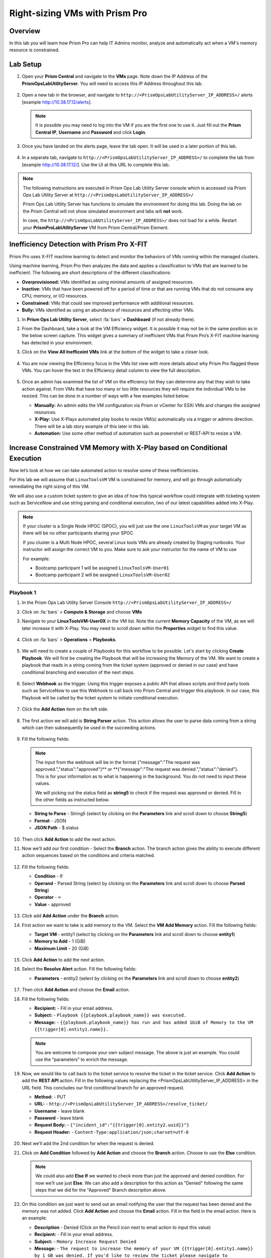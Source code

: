-------------------------------
Right-sizing VMs with Prism Pro
-------------------------------

Overview
+++++++++

In this lab you will learn how Prism Pro can help IT Admins monitor, analyze and automatically act when a VM's memory resource is constrained.

Lab Setup
+++++++++

#. Open your **Prism Central** and navigate to the **VMs** page. Note down the IP Address of the **PrismOpsLabUtilityServer**. You will need to access this IP Address throughout this lab.

   .. figure:: images/init1.png

#. Open a new tab in the browser, and navigate to ``http://<PrismOpsLabUtilityServer_IP_ADDRESS>/`` alerts [example http://10.38.17.12/alerts]. 

   .. note::
      It is possible you may need to log into the VM if you are the first one to use it. Just fill out the **Prism Central IP**, **Username** and **Password** and click **Login**.

   .. figure:: images/init2.png

#. Once you have landed on the alerts page, leave the tab open. It will be used in a later portion of this lab.

   .. figure:: images/init2b.png

#. In a separate tab, navigate to ``http://<PrismOpsLabUtilityServer_IP_ADDRESS>/`` to complete the lab from [example http://10.38.17.12/]. Use the UI at this URL to complete this lab.

   .. figure:: images/init3.png

.. note::

   The following instructions are executed in Prism Ops Lab Utility Server console which is accessed via Prism Ops Lab Utility Server at ``http://<PrismOpsLabUtilityServer_IP_ADDRESS>/``

   Prism Ops Lab Utility Server has functions to simulate the environment for doing this lab. Doing the lab on the Prism Central will not show simulated environment and labs will **not** work.

   In case, the ``http://<PrismOpsLabUtilityServer_IP_ADDRESS>/``  does not load for a while. Restart your **PrismProLabUtilityServer** VM from Prism Central/Prism Element.


Inefficiency Detection with Prism Pro X-FIT
+++++++++++++++++++++++++++++++++++++++++++

Prism Pro uses X-FIT machine learning to detect and monitor the behaviors of VMs running within the managed clusters.

Using machine learning, Prism Pro then analyzes the data and applies a classification to VMs that are learned to be inefficient. The following are short descriptions of the different classifications:

- **Overprovisioned:** VMs identified as using minimal amounts of assigned resources.
- **Inactive:** VMs that have been powered off for a period of time or that are running VMs that do not consume any CPU, memory, or I/O resources.
- **Constrained:** VMs that could see improved performance with additional resources.
- **Bully:** VMs identified as using an abundance of resources and affecting other VMs.

#. In **Prism Ops Lab Utility Server**, select :fa:`bars` **> Dashboard** (if not already there).

#. From the Dashboard, take a look at the VM Efficiency widget. It is possible it may not be in the same position as in the below screen capture. This widget gives a summary of inefficient VMs that Prism Pro’s X-FIT machine learning has detected in your environment. 

#. Click on the **View All Inefficeint VMs** link at the bottom of the widget to take a closer look.

   .. figure:: images/ppro_58.png

#. You are now viewing the Efficiency focus in the VMs list view with more details about why Prism Pro flagged these VMs. You can hover the text in the Efficiency detail column to view the full description.

   .. figure:: images/ppro_59.png

#. Once an admin has examined the list of VM on the efficiency list they can determine any that they wish to take action against. From VMs that have too many or too little resources they will require the individual VMs to be resized. This can be done in a number of ways with a few examples listed below:

   * **Manually:** An admin edits the VM configuration via Prism or vCenter for ESXi VMs and changes the assigned resources.
   * **X-Play:** Use X-Plays automated play books to resize VM(s) automatically via a trigger or admins direction. There will be a lab story example of this later in this lab.
   * **Automation:** Use some other method of automation such as powershell or REST-API to resize a VM.


Increase Constrained VM Memory with X-Play based on Conditional Execution
++++++++++++++++++++++++++++++++++++++++++++++++++++++++++++++++++++++++++

Now let’s look at how we can take automated action to resolve some of these inefficiencies. 

For this lab we will assume that ``LinuxToolsVM`` VM is constrained for memory, and will go through automatically remediating the right sizing of this VM. 

We will also use a custom ticket system to give an idea of how this typical workflow could integrate with ticketing system such as ServiceNow and use string parsing and conditional execution, two of our latest capabilities added into X-Play.

.. note::

  If your cluster is a Single Node HPOC (SPOC), you will just use the one ``LinuxToolsVM`` as your target VM as there will be no other participants sharing your SPOC

  If you cluster is a Multi Node HPOC, several Linux tools VMs are already created by Staging runbooks. Your instructor will assign the correct VM to you. Make sure to ask your instructor for the name of VM to use

  For example: 

  - Bootcamp participant 1 will be assigned ``LinuxToolsVM-User01``
  - Bootcamp participant 2 will be assigned ``LinuxToolsVM-User02``


Playbook 1
-----------

#. In the Prism Ops Lab Utility Server Console ``http://<PrismOpsLabUtilityServer_IP_ADDRESS>/`` 

#. Click on :fa:`bars` > **Compute & Storage** and choose **VMs**

#. Navigate to your **LinuxToolsVM-User0X** in the VM list. Note the current **Memory Capacity** of the VM, as we will later increase it with X-Play. You may need to scroll down within the **Properties** widget to find this value.

   .. figure:: images/linuxvm.png

#. Click on :fa:`bars` > **Operations** > **Playbooks**.

   .. figure:: images/navigateplaybook.png

#. We will need to create a couple of Playbooks for this workflow to be possible. Let's start by clicking **Create Playbook**. We will first be creating the Playbook that will be increasing the Memory of the VM. We want to create a playbook that reads in a string coming from the ticket system (approved or denied in our case) and have conditional branching and execution of the next steps.

   .. figure:: images/rs3b.png

#. Select **Webhook** as the trigger. Using this trigger exposes a public API that allows scripts and third party tools such as ServiceNow to use this Webhook to call back into Prism Central and trigger this playbook. In our case, this Playbook will be called by the ticket system to initiate conditional execution.

   .. figure:: images/rs16.png

#. Click the **Add Action** item on the left side.

   .. figure:: images/rs17.png

#. The first action we will add is **String Parser** action. This action allows the user to parse data coming from a string which can then subsequently be used in the succeeding actions.

   .. figure:: images/addparse.png

#. Fill the following fields:

   .. note::

      The input from the webhook will be in the format {"message":"The request was approved.","status":"approved"}** or **{"message":"The request was denied.","status":"denied"}. This is for your information as to what is happening in the background. You do not need to input these values.
   
      We will picking out the status field as **string5** to check if the request was approved or denied. Fill in the other fields as instructed below. 

   - **String to Parse**   - String5 (select by clicking on the **Parameters** link and scroll down to choose **String5**)

   - **Format**            - JSON

   - **JSON Path**         - $.status

   .. figure:: images/editparse.png

#. Then click **Add Action** to add the next action.

#. Now we’ll add our first condition - Select the **Branch** action. The branch action gives the ability to execute different action sequences based on the conditions and criteria matched.

   .. figure:: images/addbranch.png

#. Fill the following fields:

   - **Condition**   - If 
   - **Operand**     - Parsed String (select by clicking on the **Parameters** link and scroll down to choose **Parsed String**)
   - **Operator**    - ``=``
   - **Value**       - approved

   .. figure:: images/editbranch.png

#. Click add **Add Action** under the **Branch** action.

#. First action we want to take is add memory to the VM. Select the **VM Add Memory** action. Fill the following fields:
   
   - **Target VM**         - entity1 (select by clicking on the **Parameters** link and scroll down to choose **entity1**)
   - **Memory to Add**     - 1  (GiB)
   - **Maximum Limit**     - 20 (GiB)
   
   .. figure:: images/addmemory.png

#. Click **Add Action** to add the next action.

#. Select the **Resolve Alert** action. Fill the following fields:

   - **Parameters**  - entity2 (select by clicking on the **Parameters** link and scroll down to choose **entity2**)

   .. figure:: images/resolvealert.png

#. Then click **Add Action** and choose the **Email** action.

#. Fill the following fields:

   - **Recipient:** - Fill in your email address.
   - **Subject:** - ``Playbook {{playbook.playbook_name}} was executed.``
   - **Message:** - ``{{playbook.playbook_name}} has run and has added 1GiB of Memory to the VM {{trigger[0].entity1.name}}.``

   .. note::

      You are welcome to compose your own subject message. The above is just an example. You could use the “parameters” to enrich the message.

   .. figure:: images/approvedemail.png

#. Now, we would like to call back to the ticket service to resolve the ticket in the ticket service. Click **Add Action** to add the **REST API** action. Fill in the following values replacing the <PrismOpsLabUtilityServer_IP_ADDRESS> in the URL field. This concludes our first conditional branch for an approved request.

   - **Method:**           - PUT
   - **URL:**              - ``http://<PrismOpsLabUtilityServer_IP_ADDRESS>/resolve_ticket/``
   - **Username**          - leave blank
   - **Password**          - leave blank
   - **Request Body:**     - ``{"incident_id":"{{trigger[0].entity2.uuid}}"}``
   - **Request Header:**   - ``Content-Type:application/json;charset=utf-8``

   .. figure:: images/resolveticket.png

#. Next we’ll add the 2nd condition for when the request is denied. 

#. Click on **Add Condition** followed by **Add Action** and choose the **Branch** action. Choose to use the **Else** condition. 

   .. note:: 
      
      We could also add **Else If** we wanted to check more than just the approved and denied condition. For now we’ll use just **Else**. We can also add a description for this action as "Denied" following the same steps that we did for the "Approved" Branch description above.

   .. figure:: images/elsebranch.png

#. On this condition we just want to send out an email notifying the user that the request has been denied and the memory was not added. Click **Add Action** and choose the **Email** action. Fill in the field in the email action. Here is an example.

   - **Description** - Denied (Click on the Pencil icon next to email action to input this value)
   - **Recipient:**  - Fill in your email address.
   - **Subject:**    - ``Memory Increase Request Denied``
   - **Message:**    - ``The request to increase the memory of your VM {{trigger[0].entity1.name}} by 1 GB was denied. If you'd like to review the ticket please navigate to http://<PrismOpsLabUtilityServer_IP_ADDRESS>/ticketsystem``

   .. figure:: images/deniedemail.png

#. Click **Save & Close** button. Fill the following fields to save:

   - **Name**              - *Initials* - Resolve Service Ticket” 
   - **Description**       - Leave blank
   - **Playbook Status**   - Enabled (toggle to Enabled)

Playbook 2
-----------

For the next part of this lab, We will create a custom action to be used in our 2nd playbook.

.. note::

 If you understand how to set up Playbooks already and wish to do so, you have the option to skip the setup of the next Playbook. 

 We recommend reading through the steps to create the Playbook to better understand what it is doing.
 
 Instead follow the steps under the Importing/Exporting Playbooks :ref:`import-export-section` below. 

#. In the Prism Ops Lab Utility Server Console ``http://<PrismOpsLabUtilityServer_IP_ADDRESS>/`` 

#. Go to click on :fa:`bars` > **Operations > Playbooks > Action Gallery** from the left hand side menu. 

   .. figure:: images/rs3c.png

#. Select the **REST API** action and choose the **Clone** operation from the actions menu. 

   .. figure:: images/rs4.png

#. Fill in the following values replacing your initials in the *Initials* part, and the <PrismOpsLabUtilityServer_IP_ADDRESS> in the URL field.

   - **Name:** *Initials* - Generate Service Ticket
   - **Method:** POST
   - **Username** - leave blank
   - **Password** - leave blank
   - **URL:** - ``http://<PrismOpsLabUtilityServer_IP_ADDRESS>/generate_ticket/``
   - **Request Body:** ``{"vm_name":"{{trigger[0].source_entity_info.name}}","vm_id":"{{trigger[0].source_entity_info.uuid}}","alert_name":"{{trigger[0].alert_entity_info.name}}","alert_id":"{{trigger[0].alert_entity_info.uuid}}", "webhook_id":"<ENTER_ID_HERE>","string1":"Request 1GiB memory increase."}``
   - **Request Header:** - ``Content-Type:application/json;charset=utf-8``

   .. figure:: images/rs5.png

#. Click **Copy**. 

#. Now switch to the Playbooks list by clicking the **List** item in the top menu. 

   .. figure:: images/rs6.png

#. We will need to copy the Webhook ID from the first Playbook we created so that it can be passed in the generate ticket step. Open up your Resolve Service Ticket playbook and copy the Webhook ID to your clipboard. 

   .. figure:: images/webhookid.png

#. Now we will create a Playbook to automate the generation of a service ticket. Close your Playbook and then click **Create Playbook** at the top of the table view. 

   .. figure:: images/rs7.png

#. Select **Alert** as a trigger. 

   .. figure:: images/rs8.png

#. Search and select **VM {vm_name} Memory Constrained** as the alert policy, since this is the issue we are looking to take automated steps to remediate. 

   .. figure:: images/rs9.png

#. Select the *Specify VMs* radio button and choose the VM (E.g. LinuxToolsVMUser0X) you created for the lab. This will make it so only alerts raised on your VM will trigger this Playbook. 

   .. figure:: images/selectvm.png

#. First, we would like to generate a ticket for this alert. 

#. Click **Add Action** on the left side and select the **Generate Service Ticket** action you created. Notice the details from the **Generate Service Ticket** Action you created are automatically filled in for you. Go ahead and replace the **<ENTER_ID_HERE>** text with the Webhook ID you copied to your clipboard. 

   .. figure:: images/serviceticket.png

#. Next we would like to notify someone that the ticket was created by X-Play. 

#. Click **Add Action** and select the Email action. Fill in the field in the email action. Here are the examples. Be sure to replace <PrismOpsLabUtilityServer_IP_ADDRESS> in the message with it's IP Address. 

   - **Recipient:** - Fill in your email address.
   - **Subject :** - ``Service Ticket Pending Approval: {{trigger[0].alert_entity_info.name}}``
   - **Message:** - ``The alert {{trigger[0].alert_entity_info.name}} triggered Playbook {{playbook.playbook_name}} and has generated a Service ticket for the VM: {{trigger[0].source_entity_info.name}} which is now pending your approval. A ticket has been generated for you to take action on at http://<PrismOpsLabUtilityServer_IP_ADDRESS>/ticketsystem``

   .. figure:: images/rs13.png

#. Click **Save & Close** button and save it with the following details: 

   - **Name**              - *Initials* - Generate Service Ticket for Constrained VM” 
   - **Description**       - Leave blank
   - **Playbook Status**   - Enabled (toggle to Enabled)

   .. figure:: images/rs14.png

#. Now let's trigger the workflow. Navigate to the tab you opened in the setup with the **/alerts** URL [example 10.38.17.12/alerts]. Select the Radio for **VM Memory Constrained** and input your VM. Click the **Simulate Alert** button. This will simulate a memory constrained alert on your VM.

   .. figure:: images/alertsimulate.png

#. You should recieve an email to the email address you put down in the first playbook. It may take up to 5 minutes.

   .. figure:: images/ticketemail.png

#. Inside the email click the link to visit the ticket system. Alternatively you can directly access the ticket system by navigating to ``http://<PrismOpsLabUtilityServer_IP_ADDRESS>/ticketsystem`` from a new tab in your browser.

   .. figure:: images/ticketsystem.png

#. Identify the ticket created for your VM, and click the vertical dots icon to show the Action menu. Click the **Deny** option. This will call the Webhook that was passed in the REST API to generate the service ticket, which will trigger the Resolve Service Ticket Playbook. It will pass on the condition for branching action and execute the **Denied** workflow. You should receive an email within a few minutes with the message input for this condition.

   .. figure:: images/ticketoption.png

#. While you wait for the email, switch back to the previous tab with the ``http://<PrismOpsLabUtilityServer_IP_ADDRESS>/``. Open up the details for the **`Initials` - Resolve Service Ticket** Playbook 

#. Click the **Plays** tab towards the top of the view to take a look at the Plays that executed for this playbook. The sections in this view can be expanded by clicking to show more details for each item. If there were any errors, they would also be surfaced in this view. 

#. Click on the **String Parser** action to confirm that the right condition was passed in from the webhook.

   .. figure:: images/deniedplay.png

#. Now navigate back to the ticket system either using the link in the denied email or going directly to ``http://<PrismOpsLabUtilityServer_IP_ADDRESS>/ticketsystem``

#. Identify the ticket created for your VM, and click the vertical dots icon to show the Action menu. 

#. Click the **Approve** option. This will call the Webhook that was passed in the REST API to generate the service ticket, which will trigger the Resolve Service Ticket Playbook. It will pass on the condition for branching action and execute the **Approved** workflow. It will also pass on the information for the VM and Alert that triggered the workflow so the following actions to add memory and resolve alert are also executed.

   .. figure:: images/ticketoption.png

#. Switch back to the previous tab with the Prism Central console open. Open up the details for the **`Initials` - Resolve Service Ticket** playbook

#. Click the **Plays** tab towards the top of the view to take a look at the Plays that executed for this playbook. The sections in this view can be expanded to show more details for each item. If there were any errors, they would also be surfaced in this view. 

#. Click on the **String Parser** action to confirm that the right condition was passed in from the webhook.

   .. figure:: images/approvedbranch.png

#. Nvigate back to your VM and verify that the RAM was increased by 1 GiB.

   .. figure:: images/finalmemory.png

#. You should also get an email indicating the successful playbook run.

   .. figure:: images/successemail.png

.. _import-export-section:

Importing/Exporting Playbooks
++++++++++++++++++++++++++++++

X-Play now has the ability to import and export playbooks across Prism Centrals. In the example below we will show how to import the playbook that is created in the preceding steps. The user will still need to create the alert policies and go through the workflow to trigger the alert as listed in the steps in the previous section. We recommend reading through the steps to create the playbook and understanding them properly.

#. Download the file which is an export of the playbook `here. <https://drive.google.com/file/d/1f5utfXCp1MJZc-KIxGQwkigkxVnd4OVp/view?usp=sharing>`_ . The extension of the downloaded file should be **.pbk**. If not, rename downloaded file extension to **.pbk**. 

   .. note::

      Importing/Exporting Playbooks should be done in Prism Central URL
      
      **Do not do this on the Lab Utility Server**

#. Go to Prism Central > :fa:`bars` > Operations > Playbooks page and click on **Import**. 

   .. figure:: images/import0.png

#. You will need to choose the binary file that you downloaded as the playbook to import.

   .. figure:: images/import1.png

#. You may see some validation errors since the certain fields such as credentials and URLs will be different for your environment. Click on **Import**, we will resolve these errors in the next step.

   .. figure:: images/import2.png

#. Click on the playbook that has just been imported for you - there will be a timestamp in the playbook name. Once open the you will see that the actions that have validation errors have been highlighted. Even for actions that have not been highlighted make sure to confirm that the information such as **Passwords**, **URLs** and **IP Addresses** is updated according to your environment. 

#. Click on **Update** to change fields in the playbook. Refer to the playbook creation steps above to confirm these fields.

#. First you will need to specify your VM for the alert. Click on the trigger, make sure it is the right Alert Policy and choose your VM from the dropdown.

   .. figure:: images/rsimport2.png

#. Then you will need the change the **URL** in the **Generate Service Ticket** action. Change the IP Address to your ``http://<PrismOpsLabUtilityServer_IP_ADDRESS>/`` in the URL.

   .. figure:: images/rsimport3.png

#. Last, make sure the email address in the **Email** action is updated to your email address.

   .. figure:: images/rsimport4.png

#. Once you have changed these fields click on **Save & Close**. Pop-ups will indicate validation errors that are still present. 

#. Click **Enable** and add your Initials to the playbook name before clicking **Save**. 

   .. note::
   
     **Do remember to remove any special characters from the playbook name to avoid validation errors.**

   .. figure:: images/rsimport1.png

Takeaways
++++++++++

- Prism Pro is our solution to make IT OPS smarter and automated. It covers the IT OPS process ranging from intelligent detection to automated remediation.

- X-FIT is our machine learning engine to support smart IT OPS, including anomaly detection, and inefficiency detection.

- X-Play enables admins to confidently automate their daily tasks within minutes.

- X-Play is extensive that can use customer’s existing APIs and scripts as part of its Playbooks, and can integrate nicely with customers existing ticketing workflows.

- X-Play can enable automation of daily operations tasks with a complete IFTTT workflow thanks to conditional execution.
